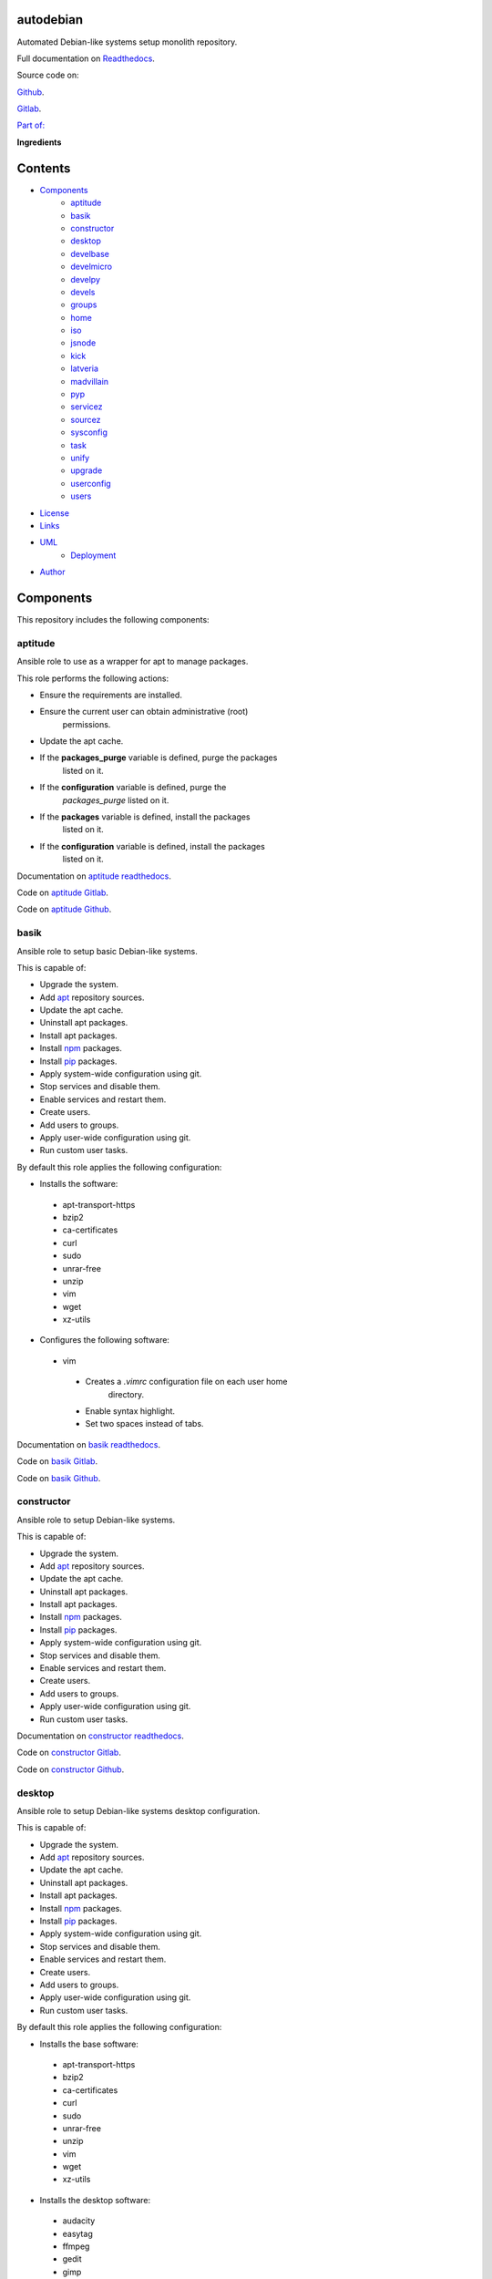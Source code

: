 
autodebian
**********

.. image:: https://readthedocs.org/projects/autodebian/badge
   :alt: readthedocs

Automated Debian-like systems setup monolith repository.

.. image:: https://gitlab.com/constrict0r/img/raw/master/autodebian/autodebian.png
   :alt: autodebian

Full documentation on `Readthedocs
<https://autodebian.readthedocs.io>`_.

Source code on:

`Github <https://github.com/constrict0r/autodebian>`_.

`Gitlab <https://gitlab.com/constrict0r/autodebian>`_.

`Part of: <https://gitlab.com/explore/projects?tag=doombots>`_

.. image:: https://gitlab.com/constrict0r/img/raw/master/autodebian/doombots.png
   :alt: doombots

**Ingredients**

.. image:: https://gitlab.com/constrict0r/img/raw/master/autodebian/ingredients.png
   :alt: ingredients


Contents
********

* `Components <#Components>`_
   * `aptitude <#aptitude>`_
   * `basik <#basik>`_
   * `constructor <#constructor>`_
   * `desktop <#desktop>`_
   * `develbase <#develbase>`_
   * `develmicro <#develmicro>`_
   * `develpy <#develpy>`_
   * `devels <#devels>`_
   * `groups <#groups>`_
   * `home <#home>`_
   * `iso <#iso>`_
   * `jsnode <#jsnode>`_
   * `kick <#kick>`_
   * `latveria <#latveria>`_
   * `madvillain <#madvillain>`_
   * `pyp <#pyp>`_
   * `servicez <#servicez>`_
   * `sourcez <#sourcez>`_
   * `sysconfig <#sysconfig>`_
   * `task <#task>`_
   * `unify <#unify>`_
   * `upgrade <#upgrade>`_
   * `userconfig <#userconfig>`_
   * `users <#users>`_
* `License <#License>`_
* `Links <#Links>`_
* `UML <#UML>`_
   * `Deployment <#deployment>`_
* `Author <#Author>`_

Components
**********

This repository includes the following components:


aptitude
========

Ansible role to use as a wrapper for apt to manage packages.

This role performs the following actions:

* Ensure the requirements are installed.

* Ensure the current user can obtain administrative (root)
   permissions.

* Update the apt cache.

* If the **packages_purge** variable is defined, purge the packages
   listed on it.

* If the **configuration** variable is defined, purge the
   *packages_purge* listed on it.

* If the **packages** variable is defined, install the packages
   listed on it.

* If the **configuration** variable is defined, install the packages
   listed on it.

Documentation on `aptitude readthedocs
<https://aptitude.readthedocs.io>`_.

Code on `aptitude Gitlab <https://gitlab.com/constrict0r/aptitude>`_.

Code on `aptitude Github <https://github.com/constrict0r/aptitude>`_.

.. image:: https://gitlab.com/constrict0r/img/raw/master/autodebian/aptitude.png
   :alt: aptitude


basik
=====

Ansible role to setup basic Debian-like systems.

This is capable of:

* Upgrade the system.

* Add `apt <https://wiki.debian.org/Apt>`_ repository sources.

* Update the apt cache.

* Uninstall apt packages.

* Install apt packages.

* Install `npm <http://npmjs.org/>`_ packages.

* Install `pip <https://pypi.org/project/pip/>`_ packages.

* Apply system-wide configuration using git.

* Stop services and disable them.

* Enable services and restart them.

* Create users.

* Add users to groups.

* Apply user-wide configuration using git.

* Run custom user tasks.

By default this role applies the following configuration:

* Installs the software:

..

   * apt-transport-https

   * bzip2

   * ca-certificates

   * curl

   * sudo

   * unrar-free

   * unzip

   * vim

   * wget

   * xz-utils

* Configures the following software:

..

   * vim

   ..

      * Creates a *.vimrc* configuration file on each user home
         directory.

      * Enable syntax highlight.

      * Set two spaces instead of tabs.

Documentation on `basik readthedocs <https://basik.readthedocs.io>`_.

Code on `basik Gitlab <https://gitlab.com/constrict0r/basik>`_.

Code on `basik Github <https://github.com/constrict0r/basik>`_.

.. image:: https://gitlab.com/constrict0r/img/raw/master/autodebian/basik.png
   :alt: basik


constructor
===========

Ansible role to setup Debian-like systems.

This is capable of:

* Upgrade the system.

* Add `apt <https://wiki.debian.org/Apt>`_ repository sources.

* Update the apt cache.

* Uninstall apt packages.

* Install apt packages.

* Install `npm <http://npmjs.org/>`_ packages.

* Install `pip <https://pypi.org/project/pip/>`_ packages.

* Apply system-wide configuration using git.

* Stop services and disable them.

* Enable services and restart them.

* Create users.

* Add users to groups.

* Apply user-wide configuration using git.

* Run custom user tasks.

Documentation on `constructor readthedocs
<https://constructor.readthedocs.io>`_.

Code on `constructor Gitlab
<https://gitlab.com/constrict0r/constructor>`_.

Code on `constructor Github
<https://github.com/constrict0r/constructor>`_.

.. image:: https://gitlab.com/constrict0r/img/raw/master/autodebian/basik.png
   :alt: basik


desktop
=======

Ansible role to setup Debian-like systems desktop configuration.

This is capable of:

* Upgrade the system.

* Add `apt <https://wiki.debian.org/Apt>`_ repository sources.

* Update the apt cache.

* Uninstall apt packages.

* Install apt packages.

* Install `npm <http://npmjs.org/>`_ packages.

* Install `pip <https://pypi.org/project/pip/>`_ packages.

* Apply system-wide configuration using git.

* Stop services and disable them.

* Enable services and restart them.

* Create users.

* Add users to groups.

* Apply user-wide configuration using git.

* Run custom user tasks.

By default this role applies the following configuration:

* Installs the base software:

..

   * apt-transport-https

   * bzip2

   * ca-certificates

   * curl

   * sudo

   * unrar-free

   * unzip

   * vim

   * wget

   * xz-utils

* Installs the desktop software:

..

   * audacity

   * easytag

   * ffmpeg

   * gedit

   * gimp

   * gnome

   * gparted

   * inkscape

   * kdenlive

   * keepassx

   * obs-studio

   * rhythmbox

   * vlc

* Configures the base software:

..

   * vim

   ..

      * Creates a *.vimrc* configuration file on each user home
         directory.

      * Enable syntax highlight.

      * Set two spaces instead of tabs.

* Configures the desktop software:

..

   * emacs

   ..

      * Creates a *.emacs.d* configuration folder on each user home
         directory.

      * Enable line numbers.

      * Set themes folder.

      * Set wintermute theme.

      * Use spaces instead of tabs.

Documentation on `desktop readthedocs
<https://desktop.readthedocs.io>`_.

Code on `desktop Gitlab <https://gitlab.com/constrict0r/desktop>`_.

Code on `desktop Github <https://github.com/constrict0r/desktop>`_.

.. image:: https://gitlab.com/constrict0r/img/raw/master/autodebian/desktop.png
   :alt: desktop


develbase
=========

Ansible role to apply basic developer configuration.

This is capable of:

* Upgrade the system.

* Add `apt <https://wiki.debian.org/Apt>`_ repository sources.

* Update the apt cache.

* Uninstall apt packages.

* Install apt packages.

* Install `npm <http://npmjs.org/>`_ packages.

* Install `pip <https://pypi.org/project/pip/>`_ packages.

* Apply system-wide configuration using git.

* Stop services and disable them.

* Enable services and restart them.

* Create users.

* Add users to groups.

* Apply user-wide configuration using git.

* Run custom user tasks.

By default this role applies the following configuration:

* Installs the base software:

..

   * apt-transport-https

   * bzip2

   * ca-certificates

   * curl

   * sudo

   * unrar-free

   * unzip

   * vim

   * wget

   * xz-utils

* Installs the base developer software:

..

   * bats

   * emacs

   * git

   * libtext-csv-perl

   * make

   * meld

   * retext

   * ssh-askpass

   * tree

* Configures the base software:

..

   * vim

   ..

      * Creates a *.vimrc* configuration file on each user home
         directory.

      * Enable syntax highlight.

      * Set two spaces instead of tabs.

Documentation on `develbase readthedocs
<https://develbase.readthedocs.io>`_.

Code on `develbase Gitlab
<https://gitlab.com/constrict0r/develbase>`_.

Code on `develbase Github
<https://github.com/constrict0r/develbase>`_.

.. image:: https://gitlab.com/constrict0r/img/raw/master/autodebian/develbase.png
   :alt: develbase


develmicro
==========

Ansible role to apply microcontroller developer configuration.

This is capable of:

* Upgrade the system.

* Add `apt <https://wiki.debian.org/Apt>`_ repository sources.

* Update the apt cache.

* Uninstall apt packages.

* Install apt packages.

* Install `npm <http://npmjs.org/>`_ packages.

* Install `pip <https://pypi.org/project/pip/>`_ packages.

* Apply system-wide configuration using git.

* Stop services and disable them.

* Enable services and restart them.

* Create users.

* Add users to groups.

* Apply user-wide configuration using git.

* Run custom user tasks.

By default this role applies the following configuration:

* Installs the base software:

..

   * apt-transport-https

   * bzip2

   * ca-certificates

   * curl

   * sudo

   * unrar-free

   * unzip

   * vim

   * wget

   * xz-utils

* Installs the base developer software:

..

   * bats

   * emacs

   * git

   * libtext-csv-perl

   * make

   * meld

   * retext

   * ssh-askpass

   * tree

* Installs the microcontroller developer software:

..

   * Via apt:

   ..

      * clang

      * fritzing

      * fritzing-data

      * fritzing-parts

      * python3

      * python3-pip

   * Via pip:

   ..

      * platformio

* Configures the base software:

..

   * vim

   ..

      * Creates a *.vimrc* configuration file on each user home
         directory.

      * Enable syntax highlight.

      * Set two spaces instead of tabs.

* Configures the base developer software:

..

   * emacs

   ..

      * Creates a *.emacs.d* configuration folder on each user home
         directory.

      * Enable line numbers.

      * Set themes folder.

      * Set wintermute theme.

      * Use spaces instead of tabs.

* Configures the microcontroller developer software:

..

   * emacs

   ..

      * Set `platformio plugin <https://is.gd/8HIcsb>`_ plugin.

      * Set keybindings:

      ..

         * C-c i b: Build the project without auto-uploading.

         * C-c i c: Clean compiled objects.

         * C-c i u: Build and upload.

   * groups - Adds users to the groups:

      * dialout.

   * udev - Adds the rules file
      */etc/udev/rules.d/99-platformio-udev.rules*.

* Creates the following home directory layout:

..

   ::

      home/
      ├── .emacs.d
      │   ├── config
      │   │   ├── base.el
      │   │   ├── micro.el
      |   │   └── org.el
      │   ├── init.el
      │   └── themes
      │       └── wintermute-theme.el
      └── .vimrc

* Modifies the following files:

..

   ::

      home/
      ├── .bashrc
      └── .profile

Documentation on `develmicro readthedocs
<https://develmicro.readthedocs.io>`_.

Code on `develmicro Gitlab
<https://gitlab.com/constrict0r/develmicro>`_.

Code on `develmicro Github
<https://github.com/constrict0r/develmicro>`_.

.. image:: https://gitlab.com/constrict0r/img/raw/master/autodebian/develmicro.png
   :alt: develmicro


develpy
=======

Ansible role to apply python developer configuration.

This is capable of:

* Upgrade the system.

* Add `apt <https://wiki.debian.org/Apt>`_ repository sources.

* Update the apt cache.

* Uninstall apt packages.

* Install apt packages.

* Install `npm <http://npmjs.org/>`_ packages.

* Install `pip <https://pypi.org/project/pip/>`_ packages.

* Apply system-wide configuration using git.

* Stop services and disable them.

* Enable services and restart them.

* Create users.

* Add users to groups.

* Apply user-wide configuration using git.

* Run custom user tasks.

By default this role applies the following configuration:

* Installs the base software:

..

   * apt-transport-https

   * bzip2

   * ca-certificates

   * curl

   * sudo

   * unrar-free

   * unzip

   * vim

   * wget

   * xz-utils

* Installs the base developer software:

..

   * bats

   * emacs

   * git

   * libtext-csv-perl

   * make

   * meld

   * retext

   * ssh-askpass

   * tree

* Installs the python developer software:

..

   * Via apt:

   ..

      * direnv

      * python3

      * python3-pip

      * python3-pytest

      * python3-venv

      * python3-virtualenv

      * tox

   * Via pip:

   ..

      * ansible-lint

      * autopep8

      * flake8

      * jedi

      * poetry

      * sphinx

      * sphinx_rtd_theme

      * rope

      * yapf

* Configures the base software:

..

   * vim

   ..

      * Creates a *.vimrc* configuration file on each user home
         directory.

      * Enable syntax highlight.

      * Set two spaces instead of tabs.

* Configures the base developer software:

..

   * emacs

   ..

      * Creates a *.emacs.d* configuration folder on each user home
         directory.

      * Enable line numbers.

      * Set themes folder.

      * Set wintermute theme.

      * Use spaces instead of tabs.

* Configures the python developer software:

..

   * direnv

   ..

      * Enable *direnv* command on *~/.bashrc* file.

   * emacs

   ..

      * Set `elpy <https://is.gd/tPU9gM>`_ plugin.

      * Set `tox.el <https://is.gd/hUqDMw>`_ plugin.

      * Set keybindings:

      ..

         * C-c C-c: Evaluates the current script.

         * C-RET (Enter): Evaluates the curren statement (current
            line plus the
               following nested line).

         * C-c C-z: Switches between your script and the interactive
            shell.

         * C-c C-d: Displays documentation for the thing under cursor
            (function or module). The documentation will pop in a
            different buffer, can be closed with *q*.

         * C-c C-t: Run pytest tests.

         * M-x tox-current-test: Run tox tests for current test.

         * M-x tox-current-class: Run tox tests for current class.

         * M-x pdb: Run PDB on a new window.

         * C-x: Set breakpoint on current line.

   * `poetry <https://poetry.eustace.io/>`_

   ..

      * Add poetry path to the *~/.profile* file to maintain
         dependecies aisolated.

   * `python3-virtualenv <https://virtualenv.pypa.io/en/latest/>`_

   ..

      * Enable elpy virtual enviroments on the *~/.bashrc* file.

* Creates the following home directory layout:

..

   ::

      home/
      ├── .emacs.d
      │   ├── base.el
      │   ├── init.el
      │   ├── python.el
      │   └── themes
      │       └── wintermute-theme.el
      └── .vimrc

* Modifies the following files:

..

   ::

      home/
      ├── .bashrc
      └── .profile

Documentation on `develpy readthedocs
<https://develpy.readthedocs.io>`_.

Code on `develpy Gitlab <https://gitlab.com/constrict0r/develpy>`_.

Code on `develpy Github <https://github.com/constrict0r/develpy>`_.

.. image:: https://gitlab.com/constrict0r/img/raw/master/autodebian/develpy.png
   :alt: develpy


devels
======

Ansible role to apply developer configuration.

This is capable of:

* Upgrade the system.

* Add `apt <https://wiki.debian.org/Apt>`_ repository sources.

* Update the apt cache.

* Uninstall apt packages.

* Install apt packages.

* Install `npm <http://npmjs.org/>`_ packages.

* Install `pip <https://pypi.org/project/pip/>`_ packages.

* Apply system-wide configuration using git.

* Stop services and disable them.

* Enable services and restart them.

* Create users.

* Add users to groups.

* Apply user-wide configuration using git.

* Run custom user tasks.

By default this role applies the following configuration:

* Installs the base software:

..

   * apt-transport-https

   * bzip2

   * ca-certificates

   * curl

   * sudo

   * unrar-free

   * unzip

   * vim

   * wget

   * xz-utils

* Installs the base developer software:

..

   * bats

   * emacs

   * git

   * libtext-csv-perl

   * make

   * meld

   * retext

   * ssh-askpass

   * tree

* Installs the python developer software:

..

   * Via apt:

   ..

      * direnv

      * python3

      * python3-pip

      * python3-pytest

      * python3-venv

      * python3-virtualenv

      * tox

   * Via pip:

   ..

      * ansible-lint

      * autopep8

      * flake8

      * jedi

      * poetry

      * sphinx

      * sphinx_rtd_theme

      * rope

      * yapf

* Installs the microcontroller developer software:

..

   * Via apt:

   ..

      * clang

      * fritzing

      * fritzing-data

      * fritzing-parts

      * python3

      * python3-pip

   * Via pip:

   ..

      * platformio

* Configures the base software:

..

   * vim

   ..

      * Creates a *.vimrc* configuration file on each user home
         directory.

      * Enable syntax highlight.

      * Set two spaces instead of tabs.

* Configures the base developer software:

..

   * emacs

   ..

      * Creates a *.emacs.d* configuration folder on each user home
         directory.

      * Enable line numbers.

      * Set themes folder.

      * Set wintermute theme.

      * Use spaces instead of tabs.

* Configures the python developer software:

..

   * direnv

   ..

      * Enable *direnv* command on *~/.bashrc* file.

   * emacs

   ..

      * Set `elpy <https://is.gd/tPU9gM>`_ plugin.

      * Set `tox.el <https://is.gd/hUqDMw>`_ plugin.

      * Set keybindings:

      ..

         * C-c C-c: Evaluates the current script.

         * C-RET (Enter): Evaluates the curren statement (current
            line plus the
               following nested line).

         * C-c C-z: Switches between your script and the interactive
            shell.

         * C-c C-d: Displays documentation for the thing under cursor
            (function or module). The documentation will pop in a
            different buffer, can be closed with *q*.

         * C-c C-t: Run pytest tests.

         * M-x tox-current-test: Run tox tests for current test.

         * M-x tox-current-class: Run tox tests for current class.

         * M-x pdb: Run PDB on a new window.

         * C-x: Set breakpoint on current line.

   * `poetry <https://poetry.eustace.io/>`_

   ..

      * Add poetry path to the *~/.profile* file to maintain
         dependecies aisolated.

   * `python3-virtualenv <https://virtualenv.pypa.io/en/latest/>`_

   ..

      * Enable elpy virtual enviroments on the *~/.bashrc* file.

* Configures the microcontroller developer software:

..

   * emacs

   ..

      * Set `platformio plugin <https://is.gd/8HIcsb>`_ plugin.

      * Set keybindings:

      ..

         * C-c i b: Build the project without auto-uploading.

         * C-c i c: Clean compiled objects.

         * C-c i u: Build and upload.

   * groups - Adds users to the groups:

      * dialout.

   * udev - Adds the rules file
      */etc/udev/rules.d/99-platformio-udev.rules*.

* Creates the following home directory layout:

..

   ::

      home/
      ├── little-lab
      ├── repos
      ├── .emacs.d
      │   ├── config
      │   │   ├── base.el
      │   │   ├── org.el
      │   │   └── python.el
      │   ├── init.el
      │   └── themes
      │       └── wintermute-theme.el
      └── .vimrc

* Modifies the following files:

..

   ::

      home/
      ├── .bashrc
      └── .profile

Documentation on `devels readthedocs
<https://devels.readthedocs.io>`_.

Code on `devels Gitlab <https://gitlab.com/constrict0r/devels>`_.

Code on `devels Github <https://github.com/constrict0r/devels>`_.

.. image:: https://gitlab.com/constrict0r/img/raw/master/autodebian/devels.png
   :alt: devels


groups
======

Ansible role to add users to system groups.

This role performs the following actions:

* Ensure the requirements are installed.

* Ensure the current user can obtain administrative (root)
   permissions.

* If the **users** variable is defined and the **groups** variable is
   defined, add all users to the specified groups.

* If the **configuration** variable is defined, add all users listed
   on it to the specified groups.

Documentation on `groups readthedocs
<https://groups.readthedocs.io>`_.

Code on `groups Gitlab <https://gitlab.com/constrict0r/groups>`_.

Code on `groups Github <https://github.com/constrict0r/groups>`_.

.. image:: https://gitlab.com/constrict0r/img/raw/master/autodebian/groups.png
   :alt: groups


home
====

`Skeleton repository <http://www.linfo.org/etc_skel.html>`_ for
standard user home directory layout.

This repository provides the following file tree layout:

::

   home/
   ├── .emacs.d
   │   ├── config
   │   │   ├── base.el
   │   │   └── org.el
   │   ├── init.el
   │   └── themes
   │       └── wintermute-theme.el
   └── .vimrc

Code on `home Gitlab <https://gitlab.com/constrict0r/home>`_.

Code on `home Github <https://github.com/constrict0r/home>`_.

.. image:: https://gitlab.com/constrict0r/img/raw/master/autodebian/home.png
   :alt: home


iso
===

Ansible role to generate a Linux installer **.iso** file with or
without `preseeding
<https://wiki.debian.org/DebianInstaller/Preseed>`_.

When using preseeding on the generated iso, the questions asked by the
Debian installer during the installation process will be automatically
answered and when the installation process ends, the `kick.sh
<https://gitlab.com/constrict0r/kick>`_ script will be runned to setup
the newly installed system.

Documentation on `iso readthedocs <https://iso.readthedocs.io>`_.

Code on `iso Gitlab <https://gitlab.com/constrict0r/iso>`_.

Code on `iso Github <https://github.com/constrict0r/iso>`_.

.. image:: https://gitlab.com/constrict0r/img/raw/master/autodebian/iso.png
   :alt: iso


jsnode
======

Ansible role to use as a wrapper for npm to install nodejs packages.

This role performs the following actions:

* Ensure the requirements are installed.

* Ensure the current user can obtain administrative (root)
   permissions.

* If not already added, add the nodejs repository to the apt sources.

* If not installed, install nodejs.

* If the **packages_npm** variable is defined, install the npm
   packages listed on it.

* If the **configuration** variable is defined, install the npm
   packages listed on it.

Documentation on `jsnode readthedocs
<https://jsnode.readthedocs.io>`_.

Code on `jsnode Gitlab <https://gitlab.com/constrict0r/jsnode>`_.

Code on `jsnode Github <https://github.com/constrict0r/jsnode>`_.

.. image:: https://gitlab.com/constrict0r/img/raw/master/autodebian/jsnode.png
   :alt: jsnode


kick
====

Bash script that uses a stack of Ansible roles to kick-start
Debian-like systems.

When executed this script performs the following actions:

* Installs Ansible.

* If the **-u** (username) parameter is present, the specified user
   is created and added to the *sudoers* group.

* If the **-w** (password) parameter is present, the specified
   password is assigned to the created user.

* Configures a very basic text-mode system.

* If the **-d** (desktop) parameter is present, the **gnome** desktop
   enviroment is installed.

* If the **-x** (extra role) parameter is present, the specified
   extra Ansible role is installed and included, additionally if the
   **-v** (extra variables) parameter is present, the variable keys
   and values specified are passed to the extra role.

* If the **-r** (remove) parameter is present, Ansible is uninstalled
   at the end of the kickstart process.

* For more fine-grained configuration, you can specify a
   configuration file using the **-c** (configuration) parameter, this
   parameter is used as the **configuration** variable and passed to
   the **constrict0r.constructor** role.

When a configuration file is specified, the **expand** variable for
the **constrict0r.constructor** role is setted to *true* **always** so
when writing configuration files, be sure to use the **item_path** and
**item_expand** attributes if you need to change the default behaviour
(see `expand attribute
<https://github.com/constrict0r/constructor#item_expand>`_).

For more information see: `constructor role
<https://github.com/constrict0r/constructor>`_.

Documentation on `kick readthedocs <https://kick.readthedocs.io>`_.

Code on `kick Gitlab <https://gitlab.com/constrict0r/kick>`_.

Code on `kick Github <https://github.com/constrict0r/kick>`_.

.. image:: https://gitlab.com/constrict0r/img/raw/master/autodebian/kick.png
   :alt: kick


latveria
========

`Skeleton repository <http://www.linfo.org/etc_skel.html>`_ for the
madvillain user home directory layout.

This repository provides the following file tree layout:

::

   home/
   ├── .config
   │   ├── gtk-3.0
   │   │   └── bookmarks
   │   └── monitors.xml
   ├── Documentos
   │   ├── biblioteca
   │   │   └── piscunov-cálculo-diferencial-integral-1.pdf
   │   ├── configme.sh
   │   └── madvillain.yml
   ├── Imágenes
   │   ├── animado
   │   ├── a-publicar
   │   │   └── existence.jpg
   │   └── avatar
   │       └── doom_master.jpg
   ├── Instaladores
   │   └── firmware
   │       ├── firmware-iwlwifi_20161130-4_all.deb
   │       └── firmware-realtek_20161130-4_all.deb
   ├── LICENSE
   ├── little-lab
   ├── Música
   │   └── Hip-Hop
   │       ├── A Tribe Called Quest
   │       │   └── Midnight Marauders
   │       │       └── cover.jpg
   │       ├── Aesop Rock
   │       │   ├── Float
   │       │   │   └── cover.jpg
   │       │   └── None Shall Pass
   │       │       └── cover.jpg
   │       ├── Czarface
   │       │   ├── Czarface
   │       │   │   └── cover.jpg
   │       │   ├── Czarface meets Ghostface
   │       │   │   └── cover.jpg
   │       │   ├── Czarface Meets Metal Face
   │       │   │   └── cover.jpg
   │       │   └── Every Hero Needs A Villain
   │       │       └── cover.jpg
   │       ├── Deltron 3030
   │       │   ├── Deltron 3030
   │       │   │   └── cover.jpg
   │       │   └── Event 2
   │       │       └── cover.jpg
   │       ├── Gramatik
   │       │   └── SB3
   │       │       └── cover.jpg
   │       ├── GZA
   │       │   └── Liquid Swords
   │       │       └── cover.jpg
   │       ├── Instrumentals
   │       │   ├── Aesop Rock
   │       │   │   └── None Shall Pass
   │       │   │       └── cover.jpg
   │       │   ├── Jeru the Damaja
   │       │   │   └── You Can't Stop The Prophet
   │       │   │       └── cover.jpg
   │       │   └── Viktor Vaughn
   │       │       └── Vaudeville Villain
   │       │           └── cover.jpg
   │       ├── Jeru the Damaja
   │       │   └── You Can't Stop The Prophet
   │       │       └── cover.jpg
   │       ├── JJ Doom
   │       │   └── Key To The Kuffs
   │       │       └── cover.jpg
   │       ├── Joey Bada$$
   │       │   └── 1999
   │       │       └── cover.jpg
   │       ├── MF Doom
   │       │   ├── Born Like This
   │       │   │   └── cover.jpg
   │       │   ├── Doom!
   │       │   │   └── cover.jpg
   │       │   ├── Operation Doomsday
   │       │   │   └── cover.jpg
   │       │   ├── Vaudeville Villain (Gold Edition)
   │       │   │   ├── cover.jpg
   │       │   │   ├── Disc 1
   │       │   │   └── Disc 2
   │       │   └── Venomous Villain
   │       │       └── cover.jpg
   │       ├── Quasimoto
   │       │   ├── Microphone Mathematics
   │       │   │   └── cover.jpg
   │       │   └── The Unseen
   │       │       └── cover.jpg
   │       └── The Herbaliser
   │           ├── Blow Your Headphones
   │           │   └── cover.jpg
   │           └── Take London
   │               └── cover.jpg
   ├── README.md
   ├── repos
   └── Vídeos
       ├── geeklog
       └── misc

Code on `latveria Gitlab <https://github.com/constrict0r/latveria>`_.

Code on `latveria Github <https://github.com/constrict0r/latveria>`_.

.. image:: https://gitlab.com/constrict0r/img/raw/master/autodebian/latveria.png
   :alt: latveria


madvillain
==========

Ansible role to apply the ultimate madvillain configuration.

This is capable of:

* Upgrade the system.

* Add `apt <https://wiki.debian.org/Apt>`_ repository sources.

* Update the apt cache.

* Uninstall apt packages.

* Install apt packages.

* Install `npm <http://npmjs.org/>`_ packages.

* Install `pip <https://pypi.org/project/pip/>`_ packages.

* Apply system-wide configuration using git.

* Stop services and disable them.

* Enable services and restart them.

* Create users.

* Add users to groups.

* Apply user-wide configuration using git.

* Run custom user tasks.

By default this role applies the following configuration:

* Installs the base software:

..

   * apt-transport-https

   * bzip2

   * ca-certificates

   * curl

   * sudo

   * unrar-free

   * unzip

   * vim

   * wget

   * xz-utils

* Install the desktop software:

..

   * audacity

   * easytag

   * ffmpeg

   * gedit

   * gimp

   * gnome

   * gparted

   * inkscape

   * kdenlive

   * keepassx

   * obs-studio

   * rhythmbox

   * vlc

* Installs the base developer software:

..

   * bats

   * emacs

   * git

   * libtext-csv-perl

   * make

   * meld

   * retext

   * ssh-askpass

   * tree

* Installs the python developer software:

..

   * Via apt:

   ..

      * direnv

      * python3

      * python3-pip

      * python3-pytest

      * python3-venv

      * python3-virtualenv

      * tox

   * Via pip:

   ..

      * ansible-lint

      * autopep8

      * flake8

      * jedi

      * poetry

      * sphinx

      * sphinx_rtd_theme

      * rope

      * yapf

* Installs the microcontroller developer software:

..

   * Via apt:

   ..

      * clang

      * fritzing

      * fritzing-data

      * fritzing-parts

      * python3

      * python3-pip

   * Via pip:

   ..

      * platformio

* Installs the madvillain software:

..

   * docker

   * docker.io

   * docker-compose

   * qemu-kvm

   * virt-manager

* Configures the base software:

..

   * vim

   ..

      * Creates a *.vimrc* configuration file on each user home
         directory.

      * Enable syntax highlight.

      * Set two spaces instead of tabs.

* Configures the desktop software:

..

   * emacs

   ..

      * Creates a *.emacs.d* configuration folder on each user home
         directory.

      * Enable line numbers.

      * Set themes folder.

      * Set wintermute theme.

      * Use spaces instead of tabs.

* Configures the base developer software:

..

   * emacs

   ..

      * Creates a *.emacs.d* configuration folder on each user home
         directory.

      * Enable line numbers.

      * Set themes folder.

      * Set wintermute theme.

      * Use spaces instead of tabs.

* Configures the python developer software:

..

   * direnv

   ..

      * Enable *direnv* command on *~/.bashrc* file.

   * emacs

   ..

      * Set `elpy <https://is.gd/tPU9gM>`_ plugin.

      * Set `tox.el <https://is.gd/hUqDMw>`_ plugin.

      * Set keybindings:

      ..

         * C-c C-c: Evaluates the current script.

         * C-RET (Enter): Evaluates the curren statement (current
            line plus the
               following nested line).

         * C-c C-z: Switches between your script and the interactive
            shell.

         * C-c C-d: Displays documentation for the thing under cursor
            (function or module). The documentation will pop in a
            different buffer, can be closed with *q*.

         * C-c C-t: Run pytest tests.

         * M-x tox-current-test: Run tox tests for current test.

         * M-x tox-current-class: Run tox tests for current class.

         * M-x pdb: Run PDB on a new window.

         * C-x: Set breakpoint on current line.

   * `poetry <https://poetry.eustace.io/>`_

   ..

      * Add poetry path to the *~/.profile* file to maintain
         dependecies aisolated.

   * `python3-virtualenv <https://virtualenv.pypa.io/en/latest/>`_

   ..

      * Enable elpy virtual enviroments on the *~/.bashrc* file.

* Configures the microcontroller developer software:

..

   * emacs

   ..

      * Set `platformio plugin <https://is.gd/8HIcsb>`_ plugin.

      * Set keybindings:

      ..

         * C-c i b: Build the project without auto-uploading.

         * C-c i c: Clean compiled objects.

         * C-c i u: Build and upload.

   * groups - Adds users to the groups:

      * dialout.

   * udev - Adds the rules file
      */etc/udev/rules.d/99-platformio-udev.rules*.

* Configures the madvillain software:

..

   * *~/.bashrc*

   ..

      * Adds the **changes** bash alias to quickly visualize
         repositories that were modified.

      * Adds the **runit** bash alias to quickly run an Ansible
         playbook.

      * Adds the **gic** bash alias to quickly make a git commit and
         push (lazy lazy villain).

      * Adds the **fixit** bash alias to quickly set monitors
         display.

   * gdm3

      * Disables the Wayland protocol.

   * gnome

   ..

      * Sets the dock to include the launchers:

      ..

         * emacs

         * firefox.

         * libre-office writer.

         * nautilus

         * rhythmbox

         * terminal.

   * nautilus

   ..

      * Adds the following folder bookmarks:

      ..

         * little-lab

         * repos

   * virt

   ..

      * Adds each user to the following groups:

      ..

         * libvirt

         * libvirt-qemu

         * kvm

* Creates the following home directory layout:

..

   ::

      home/
      ├── little-lab
      ├── repos
      ├── .emacs.d
      │   ├── config
      │   │   ├── base.el
      │   │   ├── org.el
      │   │   └── python.el
      │   ├── init.el
      │   └── themes
      │       └── wintermute-theme.el
      └── .vimrc

* Modifies the following files:

..

   ::

      home/
      ├── .bashrc
      ├── .config/gtk-3.0/bookmarks
      └── .profile

Documentation on `madvillain readthedocs
<https://madvillain.readthedocs.io>`_.

Code on `madvillain Gitlab
<https://gitlab.com/constrict0r/madvillain>`_.

Code on `madvillain Github
<https://github.com/constrict0r/madvillain>`_.

.. image:: https://gitlab.com/constrict0r/img/raw/master/autodebian/madvillain.png
   :alt: madvillain


pyp
===

Ansible role to use as a wrapper for pip to install python packages.

This role performs the following actions:

* Ensure the requirements are installed.

* Ensure the current user can obtain administrative (root)
   permissions.

* Update the apt cache.

* Ensure dependencies are installed.

* If the **packages_pip** variable is defined, install the python
   packages listed on it.

* If the **configuration** variable is defined, install the python
   packages listed on it.

Documentation on `pyp readthedocs <https://pyp.readthedocs.io>`_.

Code on `pyp Gitlab <https://gitlab.com/constrict0r/pyp>`_.

Code on `pyp Github <https://github.com/constrict0r/pyp>`_.

.. image:: https://gitlab.com/constrict0r/img/raw/master/autodebian/pyp.png
   :alt: pyp


servicez
========

Ansible role to manage system services.

This role performs the following actions:

* Ensure the requirements are installed.

* Ensure the current user can obtain administrative (root)
   permissions.

* If the **services_disable** variable is defined, stop and disable
   the services listed on it.

* If the **configuration** variable is defined, stop and disable the
   *services_disable* listed on it.

* If the **services** variable is defined, enable and start the
   services listed on it.

* If the **configuration** variable is defined, enable and start the
   services listed on it.

Documentation on `servicez readthedocs
<https://servicez.readthedocs.io>`_.

Code on `servicez Gitlab <https://gitlab.com/constrict0r/servicez>`_.

Code on `servicez Github <https://github.com/constrict0r/servicez>`_.

.. image:: https://gitlab.com/constrict0r/img/raw/master/autodebian/servicez.png
   :alt: servicez


sourcez
=======

Ansible role to add apt repositories to the apt sources.

This role performs the following actions:

* Ensure the requirements are installed.

* Ensure the current user can obtain administrative (root)
   permissions.

* If the **repositories** variable is defined, add to the apt sources
   the repositories listed on it.

* If the **configuration** variable is defined, add to the apt
   sources the repositories listed on it.

Documentation on `sourcez readthedocs
<https://sourcez.readthedocs.io>`_.

Code on `sourcez Gitlab <https://gitlab.com/constrict0r/sourcez>`_.

Code on `sourcez Github <https://github.com/constrict0r/sourcez>`_.

.. image:: https://gitlab.com/constrict0r/img/raw/master/autodebian/sourcez.png
   :alt: sourcez


sysconfig
=========

Ansible role to apply system wide configuration.

This role performs the following actions:

* Ensure the requirements are installed.

* Ensure the current user can obtain administrative (root)
   permissions.

* Update the apt cache.

* Ensure dependencies are installed.

* If the **system_skeleton** variable is defined, clone the git
   repositories listed on it into */*.

* If the **configuration** variable is defined, clone the git system
   repositories listed on it into */*.

This role do not expand files or URLs by default because the most
common case is to specify URLs that points directly to a skeleton
repository, so the default behaviour for this role is to treat file
paths and URLs as plain text.

You can change the default behaviour by:

* Setting the **expand** variable to *true*.

Or

* Add to an item the attribute **item_expand** setted to *true*.

Documentation on `sysconfig readthedocs
<https://sysconfig.readthedocs.io>`_.

Code on `sysconfig Gitlab
<https://gitlab.com/constrict0r/sysconfig>`_.

Code on `sysconfig Github
<https://github.com/constrict0r/sysconfig>`_.

.. image:: https://gitlab.com/constrict0r/img/raw/master/autodebian/sysconfig.png
   :alt: sysconfig


task
====

Ansible role to run arbitrary tasks.

It allows to specify a task file or URL and this role will run it
without having to write a playbook or another role.

This role performs the following actions:

* Ensure the requirements are installed.

* Update the apt cache.

* Ensure dependencies are installed.

* If the **user_tasks** variable is defined run each specified task.

* If the **configuration** variable is defined and the **user_tasks**
   variable is defined, run each specified task.

Inside each specified task is possible to use the **unified** variable
that will have the list of specified users.

This role do not expand files or URLs by default because the most
common case is to specify URLs that points directly to a tasks file,
so the default behaviour for this role is to treat file paths and URLs
as plain text.

You can change the default behaviour by:

* Setting the **expand** variable to *true*.

Or

* Add to an item the attribute **item_expand** setted to *true*.

Documentation on `task readthedocs <https://task.readthedocs.io>`_.

Code on `task Gitlab <https://gitlab.com/constrict0r/task>`_.

Code on `task Github <https://github.com/constrict0r/task>`_.

.. image:: https://gitlab.com/constrict0r/img/raw/master/autodebian/task.png
   :alt: task


unify
=====

Ansible role to unify collections into a single unified collection.
Includes a plugin named **utils** and a module named autodebian.

The items to unify can be single items, collections of items, paths
and URLs to *.yml* files where to load more items.

The variable **items** is used to specify items to unify, the result
is stored on a single **unified** collection variable. Optionally a
secondary **unified_b** collection will be created if the
**secondary** variable is set to *true*. If you need more than two
unified collections you can use the included **unify** module.

If the variable **expand** is set to *true* or if one item specifies
the **item_expand** attribute as *true*, the items on each listed file
path or URL will be loaded using the variable **titles** as index,
therefore when expanding items from files the variable **titles** must
not be empty.

For example if the value of the **items** variable is the path
*/home/username/my-config.yml*, the **titles** variable has the value
*packages* and the **expand** variable is set to *true*, this role
will try to load a list named *packages* from the file
*/home/username/my-config.yml*.

The contents of */home/username/my-config.yml* could be something like
the following:

..

   ::

      ---
      packages:
        - leafpad
        - rolldice
        - /home/username/extra-config.yml
        - https://my-url/my-config.yml

When the variable **expand** is set to *false*, the file paths or URLs
found inside the **items** variable are treated as plain text items,
this is useful to maintain files and directories listings, for example
for backup purposes.

When adding an item to the **unified** variable it will be added only
if is not already present. On the case of boolean values duplicates
are allowed on **unified** because boolean values are commonly used
for checklists.

This role also includes the following functionality:

* Ensure the requirements are installed.

Documentation on `unify readthedocs <https://unify.readthedocs.io>`_.

Code on `unify Gitlab <https://gitlab.com/constrict0r/unify>`_.

Code on `unify Github <https://github.com/constrict0r/unify>`_.

.. image:: https://gitlab.com/constrict0r/img/raw/master/autodebian/unify.png
   :alt: unify


upgrade
=======

Ansible role to apply a system upgrade.

This role performs the following actions:

* Ensure the requirements are installed.

* Ensure the current user can obtain administrative (root)
   permissions.

* Update the apt cache.

* If the **upgrade** variable is set to *true* or if the
   **configuration** file contains a variable **upgrade** setted to
   *true*, perform a full system upgrade.

Documentation on `upgrade readthedocs
<https://upgrade.readthedocs.io>`_.

Code on `upgrade Gitlab <https://gitlab.com/constrict0r/upgrade>`_.

Code on `upgrade Github <https://github.com/constrict0r/upgrade>`_.

.. image:: https://gitlab.com/constrict0r/img/raw/master/autodebian/upgrade.png
   :alt: upgrade


userconfig
==========

Ansible role to apply user wide configuration.

This role performs the following actions:

* Ensure the requirements are installed.

* Ensure the current user can obtain administrative (root)
   permissions.

* Update the apt cache.

* Ensure dependencies are installed.

* If the **user_skeleton** variable is defined and the **users**
   variable is defined, clone the git repositories listed into each
   user home folder.

* If the **configuration** variable is defined and the **users**
   variable is defined, clone the git repositories listed on it into
   each user home folder.

This role do not expand files or URLs by default because the most
common case is to specify URLs that points directly to a skeleton
repository, so the default behaviour for this role is to treat file
paths and URLs as plain text.

You can change the default behaviour by:

* Setting the **expand** variable to *true*.

Or

* Add to an item the attribute **item_expand** setted to *true*.

Documentation on `userconfig readthedocs
<https://userconfig.readthedocs.io>`_.

Code on `userconfig Gitlab
<https://gitlab.com/constrict0r/userconfig>`_.

Code on `userconfig Github
<https://github.com/constrict0r/userconfig>`_.

.. image:: https://gitlab.com/constrict0r/img/raw/master/autodebian/userconfig.png
   :alt: userconfig


users
=====

Ansible role to create users.

This role performs the following actions:

* Ensure the requirements are installed.

* Ensure the current user can obtain administrative (root)
   permissions.

* If the **users** variable is defined, create all users listed on
   it.

* If the **configuration** variable is defined, create all users
   listed on it.

* If the **password** variable is defined, set this password for all
   created users.

* If an user has defined an **item_pass** attribute, it will be
   setted as the password for the user.

* If an user has defined an **item_groups** attribute, it will be
   added to the groups listed on it.

If an user has a **item_pass** or **item_groups** attributes defined,
then it must have a non-empty **item_name** attribute defined too.

Documentation on `users readthedocs <https://users.readthedocs.io>`_.

Code on `users Gitlab <https://gitlab.com/constrict0r/users>`_.

Code on `users Github <https://github.com/constrict0r/users>`_.

.. image:: https://gitlab.com/constrict0r/img/raw/master/autodebian/users.png
   :alt: users


License
*******

MIT. See the LICENSE file for more details.


Links
*****

* `Github <https://github.com/constrict0r/autodebian>`_.

* `Gitlab <https://gitlab.com/constrict0r/autodebian>`_.

* `Readthedocs <https://autodebian.readthedocs.io>`_.


UML
***


Deployment
==========

The full project structure is shown below:

.. image:: https://gitlab.com/constrict0r/img/raw/master/autodebian/deployment.png
   :alt: deployment


Author
******

.. image:: https://gitlab.com/constrict0r/img/raw/master/autodebian/author.png
   :alt: author

The travelling vaudeville villain.

Enjoy!!!

.. image:: https://gitlab.com/constrict0r/img/raw/master/autodebian/enjoy.png
   :alt: enjoy

